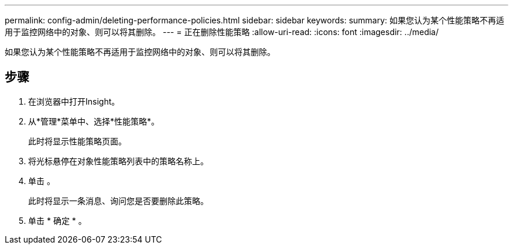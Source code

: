---
permalink: config-admin/deleting-performance-policies.html 
sidebar: sidebar 
keywords:  
summary: 如果您认为某个性能策略不再适用于监控网络中的对象、则可以将其删除。 
---
= 正在删除性能策略
:allow-uri-read: 
:icons: font
:imagesdir: ../media/


[role="lead"]
如果您认为某个性能策略不再适用于监控网络中的对象、则可以将其删除。



== 步骤

. 在浏览器中打开Insight。
. 从*管理*菜单中、选择*性能策略*。
+
此时将显示性能策略页面。

. 将光标悬停在对象性能策略列表中的策略名称上。
. 单击 image:../media/oci-delete-policy-threshold-icon.gif[""]。
+
此时将显示一条消息、询问您是否要删除此策略。

. 单击 * 确定 * 。


